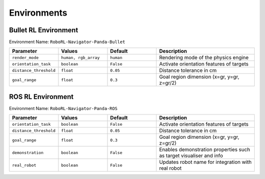 Environments
============


Bullet RL Environment
---------------------

Environment Name: ``RoboRL-Navigator-Panda-Bullet``

.. list-table::
   :header-rows: 1
   :widths: 20 20 20 40

   * - Parameter
     - Values
     - Default
     - Description
   * - ``render_mode``
     - ``human, rgb_array``
     - ``human``
     - Rendering mode of the physics engine
   * - ``orientation_task``
     - ``boolean``
     - ``False``
     - Activate orientation features of targets
   * - ``distance_threshold``
     - ``float``
     - ``0.05``
     - Distance tolerance in cm
   * - ``goal_range``
     - ``float``
     - ``0.3``
     - Goal region dimension (x=gr, y=gr, z=gr/2)



ROS RL Environment
------------------

Environment Name: ``RoboRL-Navigator-Panda-ROS``


.. list-table::
   :header-rows: 1
   :widths: 20 20 20 40

   * - Parameter
     - Values
     - Default
     - Description
   * - ``orientation_task``
     - ``boolean``
     - ``False``
     - Activate orientation features of targets
   * - ``distance_threshold``
     - ``float``
     - ``0.05``
     - Distance tolerance in cm
   * - ``goal_range``
     - ``float``
     - ``0.3``
     - Goal region dimension (x=gr, y=gr, z=gr/2)
   * - ``demonstration``
     - ``boolean``
     - ``False``
     - Enables demonstration properties such as target visualiser and info
   * - ``real_robot``
     - ``boolean``
     - ``False``
     - Updates robot name for integration with real robot






